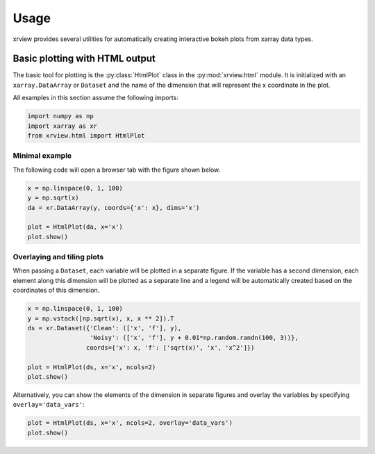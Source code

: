 =====
Usage
=====

.. highlight:: python

.. py:currentmodule:: xrview.html

xrview provides several utilities for automatically creating
interactive bokeh plots from xarray data types.

Basic plotting with HTML output
===============================

The basic tool for plotting is the :py:class:`HtmlPlot` class in the
:py:mod:`xrview.html` module. It is initialized with an ``xarray.DataArray``
or ``Dataset`` and the name of the dimension that will represent the x
coordinate in the plot.

All examples in this section assume the following imports:

.. code-block:: python

    import numpy as np
    import xarray as xr
    from xrview.html import HtmlPlot


Minimal example
~~~~~~~~~~~~~~~

The following code will open a browser tab with the figure shown below.

.. bokeh-plot:: ../examples/html/minimal_example.py
    :source-position: none

.. code-block:: python

    x = np.linspace(0, 1, 100)
    y = np.sqrt(x)
    da = xr.DataArray(y, coords={'x': x}, dims='x')

    plot = HtmlPlot(da, x='x')
    plot.show()


Overlaying and tiling plots
~~~~~~~~~~~~~~~~~~~~~~~~~~~

When passing a ``Dataset``, each variable will be plotted in a separate figure.
If the variable has a second dimension, each element along this dimension will
be plotted as a separate line and a legend will be automatically created
based on the coordinates of this dimension.

.. bokeh-plot:: ../examples/html/overlay_dims.py
    :source-position: none

.. code-block:: python

    x = np.linspace(0, 1, 100)
    y = np.vstack([np.sqrt(x), x, x ** 2]).T
    ds = xr.Dataset({'Clean': (['x', 'f'], y),
                     'Noisy': (['x', 'f'], y + 0.01*np.random.randn(100, 3))},
                    coords={'x': x, 'f': ['sqrt(x)', 'x', 'x^2']})

    plot = HtmlPlot(ds, x='x', ncols=2)
    plot.show()

Alternatively, you can show the elements of the dimension in separate
figures and overlay the variables by specifying ``overlay='data_vars'``:

.. bokeh-plot:: ../examples/html/overlay_data_vars.py
    :source-position: none

.. code-block:: python

    plot = HtmlPlot(ds, x='x', ncols=2, overlay='data_vars')
    plot.show()

